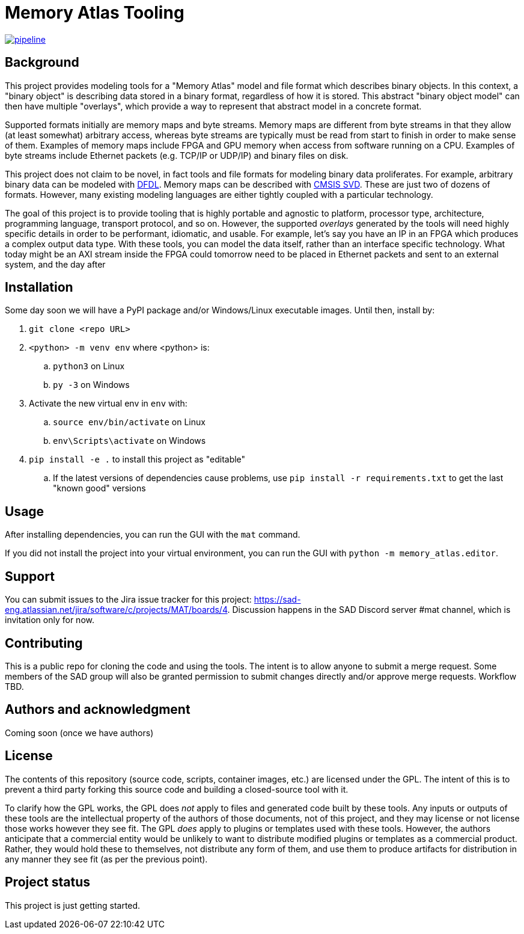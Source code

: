 = Memory Atlas Tooling

image:https://gitlab.com/sad-eng/mat/badges/main/pipeline.svg[link="https://gitlab.com/sad-eng/mat/-/commits/main",title="pipeline status"]

== Background

This project provides modeling tools for a "Memory Atlas" model and file format
which describes binary objects. In this context, a "binary object" is describing
data stored in a binary format, regardless of how it is stored. This abstract
"binary object model" can then have multiple "overlays", which provide a way to
represent that abstract model in a concrete format.

Supported formats initially are memory maps and byte streams. Memory maps are
different from byte streams in that they allow (at least somewhat) arbitrary
access, whereas byte streams are typically must be read from start to finish
in order to make sense of them. Examples of memory maps include FPGA and GPU
memory when access from software running on a CPU. Examples of byte streams include
Ethernet packets (e.g. TCP/IP or UDP/IP) and binary files on disk.

This project does not claim to be novel, in fact tools and file formats for modeling
binary data proliferates. For example, arbitrary binary data can be modeled with
https://en.wikipedia.org/wiki/Data_Format_Description_Language[DFDL]. Memory maps
can be described with
https://www.keil.com/pack/doc/CMSIS/SVD/html/index.html[CMSIS SVD]. These are just
two of dozens of formats. However, many existing modeling languages are either
tightly coupled with a particular technology.

The goal of this project is to provide tooling that is highly portable and agnostic
to platform, processor type, architecture, programming language, transport protocol,
and so on. However, the supported _overlays_ generated by the tools will need
highly specific details in order to be performant, idiomatic, and usable. For
example, let's say you have an IP in an FPGA which produces a complex output data
type. With these tools, you can model the data itself, rather than an interface
specific technology. What today might be an AXI stream inside the FPGA could
tomorrow need to be placed in Ethernet packets and sent to an external system,
and the day after

== Installation
Some day soon we will have a PyPI package and/or Windows/Linux executable images.
Until then, install by:

. `git clone <repo URL>`
. `<python> -m venv env` where <python> is:
.. `python3` on Linux
.. `py -3` on Windows
. Activate the new virtual env in `env` with:
.. `source env/bin/activate` on Linux
.. `env\Scripts\activate` on Windows
. `pip install -e .` to install this project as "editable"
.. If the latest versions of dependencies cause problems, use
`pip install -r requirements.txt` to get the last "known good" versions

== Usage
After installing dependencies, you can run the GUI with the `mat` command.

If you did not install the project into your virtual environment, you can run
the GUI with `python -m memory_atlas.editor`.

== Support
You can submit issues to the Jira issue tracker for this project:
https://sad-eng.atlassian.net/jira/software/c/projects/MAT/boards/4.
Discussion happens in the SAD Discord server #mat channel, which is invitation
only for now.

== Contributing
This is a public repo for cloning the code and using the tools. The intent is to
allow anyone to submit a merge request. Some members of the SAD group will also
be granted permission to submit changes directly and/or approve merge requests.
Workflow TBD.

== Authors and acknowledgment
Coming soon (once we have authors)

== License
The contents of this repository (source code, scripts, container images, etc.) are
licensed under the GPL. The intent of this is to prevent a third party forking
this source code and building a closed-source tool with it.

To clarify how the GPL works, the GPL does _not_ apply to files and generated
code built by these tools. Any inputs or outputs of these tools are the
intellectual property of the authors of those documents, not of this project,
and they may license or not license those works however they see fit. The GPL
_does_ apply to plugins or templates used with these tools. However, the
authors anticipate that a commercial entity would be unlikely to want to
distribute modified plugins or templates as a commercial product. Rather, they
would hold these to themselves, not distribute any form of them, and use them to
produce artifacts for distribution in any manner they see fit (as per the
previous point).

== Project status
This project is just getting started.
